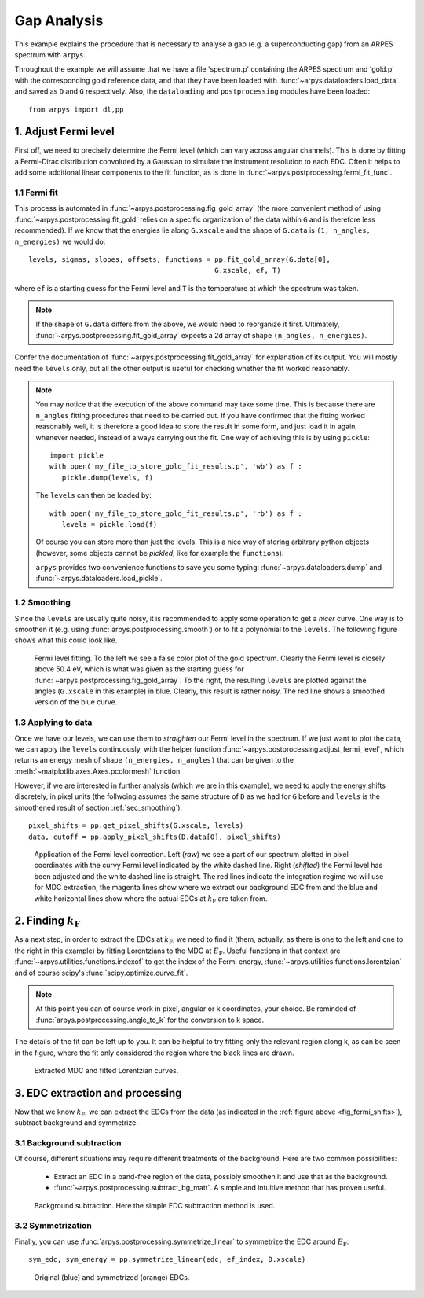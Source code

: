 Gap Analysis
============

This example explains the procedure that is necessary to analyse a gap (e.g. 
a superconducting gap) from an ARPES spectrum with ``arpys``.

Throughout the example we will assume that we have a file 'spectrum.p' 
containing the ARPES spectrum and 'gold.p' with the corresponding gold 
reference data, and that they have been loaded with 
:func:`~arpys.dataloaders.load_data` and saved as ``D`` and ``G`` 
respectively.  
Also, the ``dataloading`` and ``postprocessing`` modules have been loaded:: 

   from arpys import dl,pp

1. Adjust Fermi level
---------------------

First off, we need to precisely determine the Fermi level (which can vary 
across angular channels).
This is done by fitting a Fermi-Dirac distribution convoluted by a Gaussian 
to simulate the instrument resolution to each EDC.
Often it helps to add some additional linear components to the fit function, 
as is done in :func:`~arpys.postprocessing.fermi_fit_func`.

1.1 Fermi fit
^^^^^^^^^^^^^

This process is automated in :func:`~arpys.postprocessing.fig_gold_array` 
(the more convenient method of using :func:`~arpys.postprocessing.fit_gold` 
relies on a specific organization of the data within ``G`` and is therefore 
less recommended).
If we know that the energies lie along ``G.xscale`` and the shape of 
``G.data`` is ``(1, n_angles, n_energies)`` we would do::
   
   levels, sigmas, slopes, offsets, functions = pp.fit_gold_array(G.data[0], 
                                                G.xscale, ef, T)

where ``ef`` is a starting guess for the Fermi level and ``T`` is the 
temperature at which the spectrum was taken.

.. note::
   If the shape of ``G.data`` differs from the above, we would need to 
   reorganize it first. Ultimately, 
   :func:`~arpys.postprocessing.fit_gold_array` expects a 2d array of shape 
   ``(n_angles, n_energies)``.

Confer the documentation of :func:`~arpys.postprocessing.fit_gold_array` for 
explanation of its output.
You will mostly need the ``levels`` only, but all the other output is useful 
for checking whether the fit worked reasonably.

.. note::
   You may notice that the execution of the above command may take some 
   time. 
   This is because there are ``n_angles`` fitting procedures that need 
   to be carried out.
   If you have confirmed that the fitting worked reasonably well, it is 
   therefore a good idea to store the result in some form, and just load it 
   in again, whenever needed, instead of always carrying out the fit.
   One way of achieving this is by using ``pickle``::

      import pickle
      with open('my_file_to_store_gold_fit_results.p', 'wb') as f :
         pickle.dump(levels, f)

   The ``levels`` can then be loaded by::

      with open('my_file_to_store_gold_fit_results.p', 'rb') as f :
         levels = pickle.load(f)

   Of course you can store more than just the levels.
   This is a nice way of storing arbitrary python objects (however, some 
   objects cannot be *pickled*, like for example the ``functions``).
   
   ``arpys`` provides two convenience functions to save you some typing:
   :func:`~arpys.dataloaders.dump` and :func:`~arpys.dataloaders.load_pickle`.

.. _sec_smoothing:

1.2 Smoothing
^^^^^^^^^^^^^

Since the ``levels`` are usually quite noisy, it is recommended to apply some 
operation to get a *nicer* curve. One way is to smoothen it (e.g. using 
:func:`arpys.postprocessing.smooth`) or to fit a polynomial to the ``levels``.
The following figure shows what this could look like.

.. figure:: ../img/gold.png
   :alt: Image not found.

   Fermi level fitting. To the left we see a false color plot of the gold 
   spectrum. Clearly the Fermi level is closely above 50.4 eV, which is what 
   was given as the starting guess for 
   :func:`~arpys.postprocessing.fig_gold_array`.
   To the right, the resulting ``levels`` are plotted against the angles 
   (``G.xscale`` in this example) in blue. Clearly, this result is rather noisy.
   The red line shows a smoothed version of the blue curve.

1.3 Applying to data
^^^^^^^^^^^^^^^^^^^^

Once we have our levels, we can use them to *straighten* our Fermi level in 
the spectrum.
If we just want to plot the data, we can apply the ``levels`` continuously, 
with the helper function :func:`~arpys.postprocessing.adjust_fermi_level`, 
which returns an energy mesh of shape ``(n_energies, n_angles)`` that can be 
given to the :meth:`~matplotlib.axes.Axes.pcolormesh` function.

However, if we are interested in further analysis (which we are in this 
example), we need to apply the energy shifts discretely, in pixel units (the 
follwoing assumes the same structure of ``D`` as we had for ``G`` before and 
``levels`` is the smoothened result of section :ref:`sec_smoothing`)::

   pixel_shifts = pp.get_pixel_shifts(G.xscale, levels)
   data, cutoff = pp.apply_pixel_shifts(D.data[0], pixel_shifts)

.. _fig_fermi_shifts:

.. figure:: ../img/fermi_level_shift.png
   :alt: Image not found.

   Application of the Fermi level correction.
   Left (*raw*) we see a part of our spectrum plotted in pixel coordinates 
   with the curvy Fermi level indicated by the white dashed line.
   Right (*shifted*) the Fermi level has been adjusted and the white dashed 
   line is straight.
   The red lines indicate the integration regime we will use for MDC 
   extraction, the magenta lines show where we extract our background EDC 
   from and the blue and white horizontal lines show where the actual EDCs at 
   :math:`k_\mathrm{F}` are taken from.

2. Finding :math:`k_\mathrm{F}`
-------------------------------

As a next step, in order to extract the EDCs at :math:`k_\mathrm{F}`, we need 
to find it (them, actually, as there is one to the left and one to the right 
in this example) by fitting Lorentzians to the MDC at :math:`E_\mathrm{F}`.  
Useful functions in that context are 
:func:`~arpys.utilities.functions.indexof` to get the index of the Fermi energy,
:func:`~arpys.utilities.functions.lorentzian` and of course scipy's 
:func:`scipy.optimize.curve_fit`.

.. note::
   At this point you can of course work in pixel, angular or k coordinates, 
   your choice.
   Be reminded of :func:`arpys.postprocessing.angle_to_k` for the conversion 
   to k space.

The details of the fit can be left up to you.
It can be helpful to try fitting only the relevant region along k, as can be 
seen in the figure, where the fit only considered the region where the black 
lines are drawn.

.. figure:: ../img/mdc_fitting.png
   :alt: Image not found.

   Extracted MDC and fitted Lorentzian curves.

3. EDC extraction and processing
--------------------------------

Now that we know :math:`k_\mathrm{F}`, we can extract the EDCs from the data 
(as indicated in the :ref:`figure above <fig_fermi_shifts>`), subtract 
background and symmetrize.

3.1 Background subtraction
^^^^^^^^^^^^^^^^^^^^^^^^^^

Of course, different situations may require different treatments of the 
background.
Here are two common possibilities:

   * Extract an EDC in a band-free region of the data, possibly smoothen it 
     and use that as the background.
   * :func:`~arpys.postprocessing.subtract_bg_matt`. A simple and intuitive 
     method that has proven useful.

.. figure:: ../img/bg_subtraction.png
   :alt: Image not found.

   Background subtraction. Here the simple EDC subtraction method is used.

3.2 Symmetrization
^^^^^^^^^^^^^^^^^^

Finally, you can use :func:`arpys.postprocessing.symmetrize_linear` to 
symmetrize the EDC around :math:`E_\mathrm{F}`::
   
   sym_edc, sym_energy = pp.symmetrize_linear(edc, ef_index, D.xscale)

.. figure:: ../img/symmetrized.png
   :alt: Image not found.

   Original (blue) and symmetrized (orange) EDCs.

